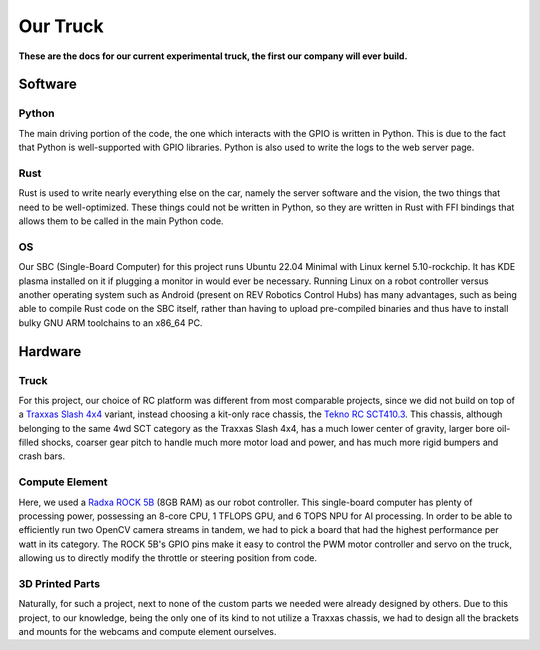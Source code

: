 =========
Our Truck
=========

**These are the docs for our current experimental truck, the first our company will ever build.**


Software
========

Python
______
The main driving portion of the code, the one which interacts with the GPIO is written in Python.
This is due to the fact that Python is well-supported with GPIO libraries. Python is also used to write the logs to the web server page.

Rust
_____
Rust is used to write nearly everything else on the car, namely the server software and the vision, the two things that
need to be well-optimized. These things could not be written in Python, so they are written in Rust with FFI bindings that
allows them to be called in the main Python code.

OS
_____
Our SBC (Single-Board Computer) for this project runs Ubuntu 22.04 Minimal with Linux kernel 5.10-rockchip. It has KDE plasma installed on
it if plugging a monitor in would ever be necessary. Running Linux on a robot controller versus another operating system such as Android
(present on REV Robotics Control Hubs) has many advantages, such as being able to compile Rust code on the SBC itself, rather than having to
upload pre-compiled binaries and thus have to install bulky GNU ARM toolchains to an x86_64 PC.



Hardware
========

Truck
_____

For this project, our choice of RC platform was different from most comparable projects, since we did not build
on top of a `Traxxas Slash 4x4 <https://traxxas.com/products/showroom?f[0]=field_type%3A250>`_ variant, instead choosing a kit-only race chassis,
the `Tekno RC SCT410.3 <https://www.teknorc.com/shop/tkr5507-sct410-3-110th-4wd-competition-short-course-truck>`_. This chassis, although belonging
to the same 4wd SCT category as the Traxxas Slash 4x4, has a much lower center of gravity, larger bore oil-filled shocks, coarser gear pitch to handle
much more motor load and power, and has much more rigid bumpers and crash bars.

Compute Element
_______________

Here, we used a `Radxa ROCK 5B <https://radxa.com/products/rock5/5b/>`_ (8GB RAM) as our robot controller. This single-board computer has plenty of
processing power, possessing an 8-core CPU, 1 TFLOPS GPU, and 6 TOPS NPU for AI processing. In order to be able to efficiently run two OpenCV camera
streams in tandem, we had to pick a board that had the highest performance per watt in its category. The ROCK 5B's GPIO pins make it easy to control
the PWM motor controller and servo on the truck, allowing us to directly modify the throttle or steering position from code.

3D Printed Parts
________________

Naturally, for such a project, next to none of the custom parts we needed were already designed by others. Due to this project, to our knowledge, being
the only one of its kind to not utilize a Traxxas chassis, we had to design all the brackets and mounts for the webcams and compute element ourselves.